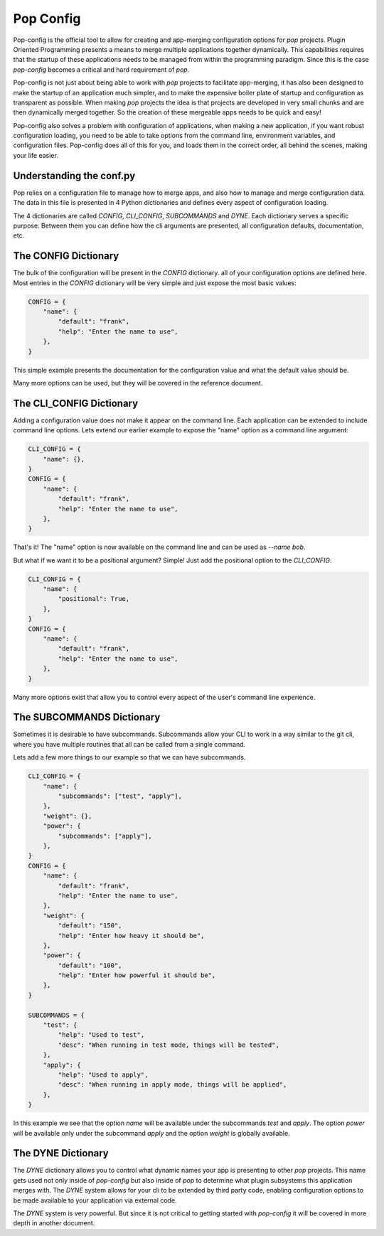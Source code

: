 ==========
Pop Config
==========

Pop-config is the official tool to allow for creating and app-merging
configuration options for `pop` projects. Plugin Oriented Programming
presents a means to merge multiple applications together dynamically.
This capabilities requires that the startup of these applications needs
to be managed from within the programming paradigm. Since this is the case
`pop-config` becomes a critical and hard requirement of `pop`.

Pop-config is not just about being able to work with `pop` projects
to facilitate app-merging, it has also been designed to make the startup
of an application much simpler, and to make the expensive boiler plate
of startup and configuration as transparent as possible. When making
`pop` projects the idea is that projects are developed in very small
chunks and are then dynamically merged together. So the creation of
these mergeable apps needs to be quick and easy!

Pop-config also solves a problem with configuration of applications,
when making a new application, if you want robust configuration
loading, you need to be able to take options from the command line,
environment variables, and configuration files. Pop-config does all
of this for you, and loads them in the correct order, all behind the
scenes, making your life easier.

Understanding the conf.py
=========================

Pop relies on a configuration file to manage how to merge apps, and
also how to manage and merge configuration data. The data in this file
is presented in 4 Python dictionaries and defines every aspect of
configuration loading.

The 4 dictionaries are called *CONFIG*, *CLI_CONFIG*, *SUBCOMMANDS*
and *DYNE*. Each dictionary serves a specific purpose. Between them
you can define how the cli arguments are presented, all configuration
defaults, documentation, etc.

The CONFIG Dictionary
=====================

The bulk of the configuration will be present in the *CONFIG* dictionary.
all of your configuration options are defined here. Most entries in the
*CONFIG* dictionary will be very simple and just expose the most basic
values:

.. code-block:: python

    CONFIG = {
        "name": {
            "default": "frank",
            "help": "Enter the name to use",
        },
    }

This simple example presents the documentation for the configuration value
and what the default value should be.

Many more options can be used, but they will be covered in the reference
document.

The CLI_CONFIG Dictionary
=========================

Adding a configuration value does not make it appear on the command line.
Each application can be extended to include command line options.
Lets extend our earlier example to expose the "name" option as a command
line argument:

.. code-block:: python

    CLI_CONFIG = {
        "name": {},
    }
    CONFIG = {
        "name": {
            "default": "frank",
            "help": "Enter the name to use",
        },
    }

That's it! The "name" option is now available on the command line and can
be used as `--name bob`.

But what if we want it to be a positional argument? Simple! Just add the
positional option to the *CLI_CONFIG*:

.. code-block:: python

    CLI_CONFIG = {
        "name": {
            "positional": True,
        },
    }
    CONFIG = {
        "name": {
            "default": "frank",
            "help": "Enter the name to use",
        },
    }

Many more options exist that allow you to control every aspect of the user's
command line experience.

The SUBCOMMANDS Dictionary
==========================

Sometimes it is desirable to have subcommands. Subcommands allow your CLI
to work in a way similar to the git cli, where you have multiple routines
that all can be called from a single command.

Lets add a few more things to our example so that we can have subcommands.

.. code-block:: python

    CLI_CONFIG = {
        "name": {
            "subcommands": ["test", "apply"],
        },
        "weight": {},
        "power": {
            "subcommands": ["apply"],
        },
    }
    CONFIG = {
        "name": {
            "default": "frank",
            "help": "Enter the name to use",
        },
        "weight": {
            "default": "150",
            "help": "Enter how heavy it should be",
        },
        "power": {
            "default": "100",
            "help": "Enter how powerful it should be",
        },
    }

    SUBCOMMANDS = {
        "test": {
            "help": "Used to test",
            "desc": "When running in test mode, things will be tested",
        },
        "apply": {
            "help": "Used to apply",
            "desc": "When running in apply mode, things will be applied",
        },
    }


In this example we see that the option `name` will be available under
the subcommands `test` and `apply`. The option `power` will be available
only under the subcommand `apply` and the option `weight` is globally
available.

The DYNE Dictionary
===================

The *DYNE* dictionary allows you to control what dynamic names your app is
presenting to other `pop` projects. This name gets used not only inside
of `pop-config` but also inside of `pop` to determine what plugin subsystems
this application merges with. The *DYNE* system allows for your cli to be
extended by third party code, enabling configuration options to be made
available to your application via external code.

The *DYNE* system is very powerful. But since it is not critical to getting
started with `pop-config` it will be covered in more depth in another document.

